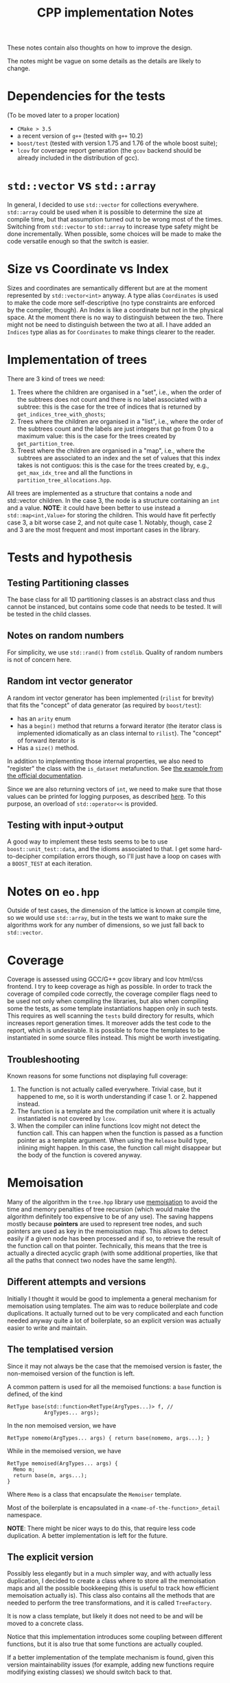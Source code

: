 #+TITLE: CPP implementation Notes

These notes contain also thoughts
on how to improve the design.

The notes might be vague on some details
as the details are likely to change.

* Dependencies for the tests
(To be moved later to a proper location)
- ~CMake > 3.5~
- a recent version of ~g++~
  (tested with ~g++~ 10.2)
- ~boost/test~
  (tested with version 1.75 and 1.76
  of the whole boost suite);
- ~lcov~ for coverage report generation
  (the ~gcov~ backend
  should be already included
  in the distribution of gcc).

* ~std::vector~ vs ~std::array~
In general, I decided
to use ~std::vector~ for collections everywhere.
~std::array~ could be used when it is possible
to determine the size at compile time,
but that assumption turned out to be wrong
most of the times.
Switching from ~std::vector~ to ~std::array~
to increase type safety might be done incrementally.
When possible, some choices will be made
to make the code versatile enough
so that the switch is easier.

* Size vs Coordinate vs Index
Sizes and coordinates are semantically different
but are at the moment represented
by ~std::vector<int>~ anyway.
A type alias ~Coordinates~ is used
to make the code more self-descriptive
(no type constraints are enforced
by the compiler, though).
An Index is like a coordinate
but not in the physical space.
At the moment there is no way
to distinguish between the two.
There might not be need
to distinguish between the two at all.
I have added an ~Indices~ type alias
as for ~Coordinates~ to make things clearer to the reader.

* Implementation of trees
There are 3 kind of trees we need:
1. Trees where the children are organised in a "set",
   i.e., when the order of the subtrees does not count
   and there is no label associated with a subtree:
   this is the case for the tree of indices
   that is returned by ~get_indices_tree_with_ghosts~;
2. Trees where the children are organised in a "list",
   i.e., where the order of the subtrees count
   and the labels are just integers
   that go from 0 to a maximum value:
   this is the case for the trees created by
   ~get_partition_tree~.
3. Treest where the children are organised in a "map",
   i.e., where the subtrees are associated to an index
   and the set of values that this index takes
   is not contiguos:
   this is the case for the trees created
   by, e.g., ~get_max_idx_tree~
   and all the functions in ~partition_tree_allocations.hpp~.
All trees are implemented as a structure
that contains a node and std::vector children.
In the case 3, the node is a structure containing
an ~int~ and a value.
**NOTE**: it could have been better to use instead
a ~std::map<int,Value>~ for storing the children.
This would have fit perfectly case 3,
a bit worse case 2,
and not quite case 1.
Notably, though, case 2 and 3
are the most frequent and most important cases
in the library.

* Tests and hypothesis
** Testing Partitioning classes
The base class for all 1D partitioning classes
is an abstract class and thus cannot be instanced,
but contains some code that needs to be tested.
It will be tested in the child classes.

** Notes on random numbers
For simplicity, we use ~std::rand()~ from ~cstdlib~.
Quality of random numbers is not of concern here.

** Random int vector generator
A random int vector generator has been implemented
(~rilist~ for brevity)
that fits the "concept" of data generator
(as required by ~boost/test~):
- has an ~arity~ enum
- has a ~begin()~ method
  that returns a forward iterator
  (the iterator class is implemented idiomatically
  as an class internal to ~rilist~).
  The "concept" of forward iterator is
- Has a ~size()~ method.
In addition to implementing those internal properties,
we also need to "register" the class
with the ~is_dataset~ metafunction.
See [[https://www.boost.org/doc/libs/1_76_0/libs/test/doc/html/boost_test/tests_organization/test_cases/test_case_generation/datasets.html][the example from the official documentation]].

Since we are also returning vectors of ~int~,
we need to make sure that those values can be printed
for logging purposes, as described [[https://www.boost.org/doc/libs/1_76_0/libs/test/doc/html/boost_test/test_output/test_tools_support_for_logging/testing_tool_output_disable.html][here]].
To this purpose, an overload of ~std::operator<<~
is provided.
** Testing with input->output
A good way to implement these tests
seems to be to use ~boost::unit_test::data~,
and the idioms associated to that.
I get some hard-to-decipher compilation errors though,
so I'll just have a loop on cases
with a ~BOOST_TEST~ at each iteration.


* Notes on ~eo.hpp~
Outside of test cases,
the dimension of the lattice is known at compile time,
so we would use ~std::array~,
but in the tests we want to make sure
the algorithms work for any number of dimensions,
so we just fall back to ~std::vector~.

* Coverage
Coverage is assessed
using GCC/G++ gcov library and lcov html/css frontend.
I try to keep coverage as high as possible.
In order to track the coverage of compiled code correctly,
the coverage compiler flags need to be used
not only when compiling the libraries,
but also when compiling some the tests,
as some template instantiations happen only in such tests.
This requires as well scanning
the ~tests~ build directory for results,
which increases report generation times.
It moreover adds the test code
to the report,
which is undesirable.
It is possible to force the templates to be instantiated
in some source files instead.
This might be worth investigating.
** Troubleshooting
Known reasons for some functions
not displaying full coverage:
1. The function is not actually called everywhere.
   Trivial case, but it happened to me,
   so it is worth understanding
   if case 1. or 2. happened instead.
2. The function is a template
   and the compilation unit
   where it is actually instantiated
   is not covered by ~lcov~.
3. When the compiler can inline functions
   lcov might not detect the function call.
   This can happen when
   the function is passed as a function pointer
   as a template argument.
   When using the ~Release~ build type,
   inlining might happen.
   In this case, the function call might disappear
   but the body of the function is covered anyway.

* Memoisation
 Many of the algorithm in the ~tree.hpp~ library use [[https://en.wikipedia.org/wiki/Memoization][memoisation]]
 to avoid the time and memory penalties of tree recursion
 (which would make the algorithm definitely too expensive
 to be of any use).
 The saving happens mostly because
 **pointers** are used to represent tree nodes,
 and such pointers are used as key in the memoisation map.
 This allows to detect easily
 if a given node has been processed
 and if so, to retrieve the result
 of the function call on that pointer.
 Technically, this means that the tree
 is actually a directed acyclic graph
 (with some additional properties,
 like that all the paths that connect two nodes
 have the same length).

** Different attempts and versions
 Initially I thought it would be good
 to implementa a general mechanism for memoisation
 using templates.
 The aim was to reduce boilerplate and code duplications.
 It actually turned out to be very complicated
 and each function needed anyway quite a lot of boilerplate,
 so an explicit version was actually easier to write and maintain.

** The templatised version
Since it may not always be the case
that the memoised version is faster,
the non-memoised version of the function is left.

A common pattern is used for all the memoised functions:
a ~base~ function is defined, of the kind
#+begin_src C++
RetType base(std::function<RetType(ArgTypes...)> f, //
            ArgTypes... args);
#+end_src
In the non memoised version, we have
#+begin_src C++
RetType nomemo(ArgTypes... args) { return base(nomemo, args...); }
#+end_src
While in the memoised version, we have
#+begin_src C++
RetType memoised(ArgTypes... args) {
  Memo m;
  return base(m, args...);
}
#+end_src
Where ~Memo~ is a class that encapsulate the ~Memoiser~ template.

Most of the boilerplate is encapsulated
in a ~<name-of-the-function>_detail~ namespace.

**NOTE**: There might be nicer ways to do this,
that require less code duplication.
A better implementation is left for the future.

** The explicit version
Possibly less elegantly but in a much simpler way,
and with actually less duplication,
I decided to create a class where to store
all the memoisation maps and all the possible bookkeeping
(this is useful to track how efficient memoisation actually is).
This class also contains all the methods that are needed
to perform the tree transformations,
and it is called ~TreeFactory~.

It is now a class template,
but likely it does not need to be
and will be moved to a concrete class.

Notice that this implementation
introduces some coupling between different functions,
but it is also true that some functions are actually coupled.

If a better implementation of the template mechanism is found,
given this version maintainability issues
(for example, adding new functions require modifying existing classes)
we should switch back to that.
